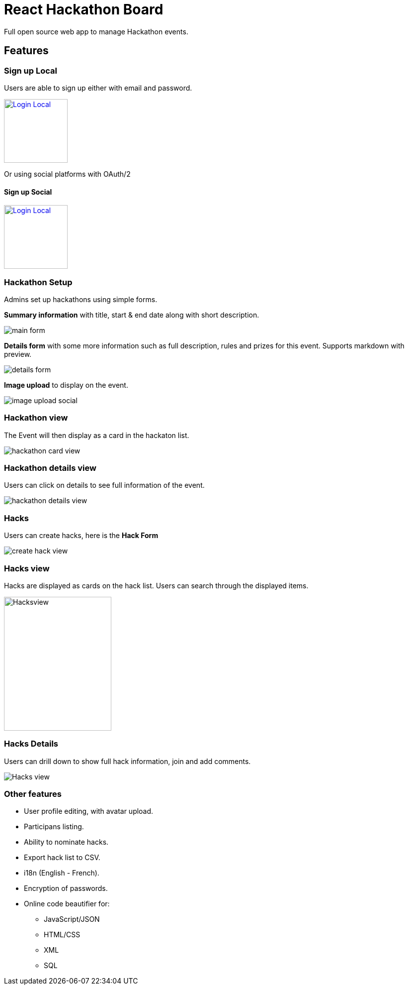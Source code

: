= React Hackathon Board

Full open source web app to manage Hackathon events.

:toc:


== Features


=== Sign up Local

Users are able to sign up either with email and password.


image:https://github.com/hirako2000/hirako2000.github.io/blob/master/images/hackathonSignupLocal.png?raw=true[
"Login Local",width=128,
link="https://github.com/hirako2000/hirako2000.github.io/blob/master/images/hackathonSignupLocal.png?raw=true"]


Or using social platforms with OAuth/2

#### Sign up Social

image:https://github.com/hirako2000/hirako2000.github.io/blob/master/images/hackathonSignupSocial.png?raw=true[
"Login Local",width=128,
link="https://github.com/hirako2000/hirako2000.github.io/blob/master/images/hackathonSignupSocial.png?raw=true"]



=== Hackathon Setup

Admins set up hackathons using simple forms.

*Summary information* with title, start & end date along with short description.

image::https://github.com/hirako2000/hirako2000.github.io/blob/master/images/hackathonMainForm.png?raw=true[main form]


*Details form* with some more information such as full description, rules and prizes for this event. Supports markdown with preview.

image::https://github.com/hirako2000/hirako2000.github.io/blob/master/images/hackathonDetailsForm.png?raw=true[details form]


*Image upload* to display on the event.

image::https://github.com/hirako2000/hirako2000.github.io/blob/master/images/hackathonImageForm.png?raw=true[image upload social]

=== Hackathon view

The Event will then display as a card in the hackaton list.

image::https://github.com/hirako2000/hirako2000.github.io/blob/master/images/hackathonView.png?raw=true[hackathon card view]


=== Hackathon details view

Users can click on details to see full information of the event.

image::https://github.com/hirako2000/hirako2000.github.io/blob/master/images/hackathonDetailsView.png?raw=true[hackathon details view]


=== Hacks

Users can create hacks, here is the  *Hack Form*

image::https://github.com/hirako2000/hirako2000.github.io/blob/master/images/createHackView.png?raw=true[create hack view]

=== Hacks view

Hacks are displayed as cards on the hack list.
Users can search through the displayed items.

image::https://github.com/hirako2000/hirako2000.github.io/blob/master/images/hacksView.png?raw=true[alt=Hacksview, width=216, height=269]

=== Hacks Details

Users can drill down to show full hack information, join and add comments.

image::https://github.com/hirako2000/hirako2000.github.io/blob/master/images/HackDetailsView.png?raw=true[Hacks view]



=== Other features

- User profile editing, with avatar upload.
- Participans listing.
- Ability to nominate hacks.
- Export hack list to CSV.
- i18n (English - French).
- Encryption of passwords.
- Online code beautifier for:
  * JavaScript/JSON
  * HTML/CSS
  * XML
  * SQL




